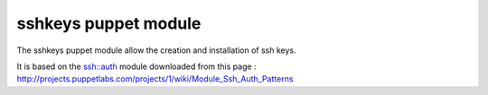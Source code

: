 sshkeys puppet module
=====================

The sshkeys puppet module allow the creation and installation of ssh keys.

It is based on the ssh::auth module downloaded from this page :
http://projects.puppetlabs.com/projects/1/wiki/Module_Ssh_Auth_Patterns

